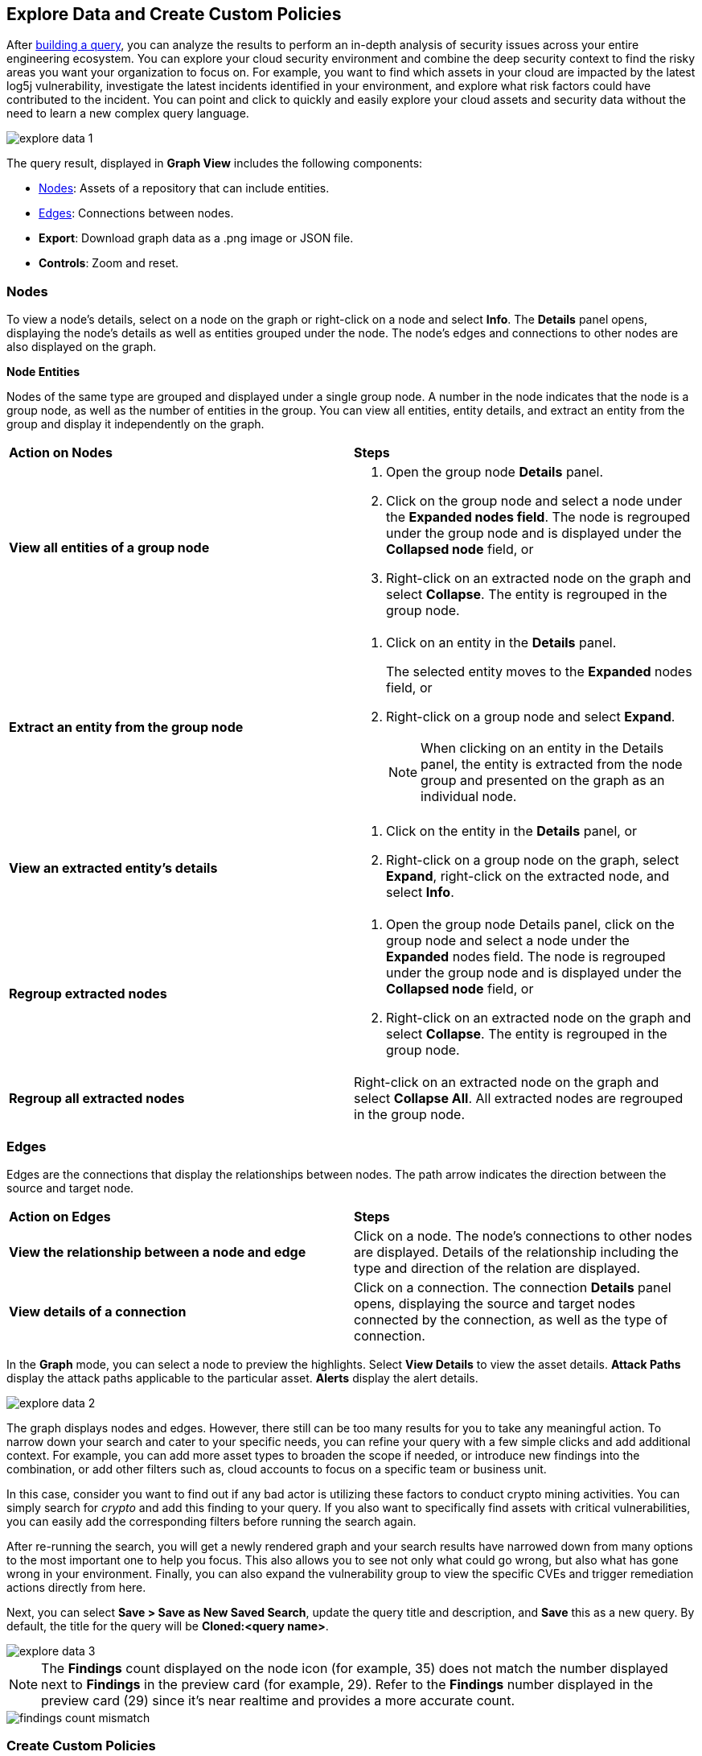 == Explore Data and Create Custom Policies

After xref:build-modify-queries.adoc[building a query], you can analyze the results to perform an in-depth analysis of security issues across your entire engineering ecosystem. You can explore your cloud security environment and combine the deep security context to find the risky areas you want your organization to focus on. For example, you want to find which assets in your cloud are impacted by the latest log5j vulnerability, investigate the latest incidents identified in your environment, and explore what risk factors could have contributed to the incident. You can point and click to quickly and easily explore your cloud assets and security data without the need to learn a new complex query language. 

image::search-and-investigate/explore-data-1.png[]
//image::search-and-investigate/investigate-example-query-results.png[]

The query result, displayed in *Graph View* includes the following components:

* xref:nodes[Nodes]: Assets of a repository that can include entities.
* xref:edges[Edges]: Connections between nodes.
* *Export*: Download graph data as a .png image or JSON file.
* *Controls*: Zoom and reset.

[#nodes]
=== Nodes

To view a node's details, select on a node on the graph or right-click on a node and select *Info*. The *Details* panel opens, displaying the node's details as well as entities grouped under the node. The node's edges and connections to other nodes are also displayed on the graph.

*Node Entities*

Nodes of the same type are grouped and displayed under a single group node. A number in the node indicates that the node is a group node, as well as the number of entities in the group. You can view all entities, entity details, and extract an entity from the group and display it independently on the graph.

[cols="50%a,50%a"]
|===
|*Action on Nodes*
|*Steps*

|*View all entities of a group node*
|. Open the group node *Details* panel.
. Click on the group node and select a node under the *Expanded nodes field*. The node is regrouped under the group node and is displayed under the *Collapsed node* field, or
. Right-click on an extracted node on the graph and select *Collapse*. The entity is regrouped in the group node.

|*Extract an entity from the group node*
|. Click on an entity in the *Details* panel. 
+
The selected entity moves to the *Expanded* nodes field, or
. Right-click on a group node and select *Expand*.
//add more info after *Expand*
+
[NOTE]
====
When clicking on an entity in the Details panel, the entity is extracted from the node group and presented on the graph as an individual node.
====

|*View an extracted entity's details*
|. Click on the entity in the *Details* panel, or
. Right-click on a group node on the graph, select *Expand*, right-click on the extracted node, and select *Info*.

|*Regroup extracted nodes*
|. Open the group node Details panel, click on the group node and select a node under the *Expanded* nodes field. The node is regrouped under the group node and is displayed under the *Collapsed node* field, or
. Right-click on an extracted node on the graph and select *Collapse*. The entity is regrouped in the group node.

|*Regroup all extracted nodes*
|Right-click on an extracted node on the graph and select *Collapse All*. All extracted nodes are regrouped in the group node.

|===

[#edges]
=== Edges

Edges are the connections that display the relationships between nodes. The path arrow indicates the direction between the source and target node. 

[cols="50%a,50%a"]
|===
|*Action on Edges*
|*Steps*

|*View the relationship between a node and edge*
|Click on a node. The node's connections to other nodes are displayed. Details of the relationship including the type and direction of the relation are displayed.

|*View details of a connection*
|Click on a connection. The connection *Details* panel opens, displaying the source and target nodes connected by the connection, as well as the type of connection.

|===


In the *Graph* mode, you can select a node to preview the highlights. Select *View Details* to view the asset details. *Attack Paths* display the attack paths applicable to the particular asset. *Alerts* display the alert details.

image::search-and-investigate/explore-data-2.png[]

The graph displays nodes and edges. However, there still can be too many results for you to take any meaningful action. To narrow down your search and cater to your specific needs, you can refine your query with a few simple clicks and add additional context. For example, you can add more asset types to broaden the scope if needed, or introduce new findings into the combination, or add other filters such as, cloud accounts to focus on a specific team or business unit.

In this case, consider you want to find out if any bad actor is utilizing these factors to conduct crypto mining activities. You can simply search for _crypto_ and add this finding to your query. If you also want to specifically find assets with critical vulnerabilities, you can easily add the corresponding filters before running the search again.

After re-running the search, you will get a newly rendered graph and your search results have narrowed down from many options to the most important one to help you focus. This also allows you to see not only what could go wrong, but also what has gone wrong in your environment. Finally, you can also expand the vulnerability group to view the specific CVEs and trigger remediation actions directly from here. 

Next, you can select *Save > Save as New Saved Search*, update the query title and description, and *Save* this as a new query. By default, the title for the query will be *Cloned:<query name>*. 

image::search-and-investigate/explore-data-3.png[]

NOTE: The *Findings* count displayed on the node icon (for example, 35) does not match the number displayed next to *Findings* in the preview card (for example, 29). Refer to the *Findings* number displayed in the preview card (29) since it's near realtime and provides a more accurate count. 

image::search-and-investigate/findings-count-mismatch.png[]

//*View Mode*--graph vs. table details?

=== Create Custom Policies

Most enterprises have specific requirements and want to create custom policies that are aligned with the organizational needs. After you have searched for assets based on asset attributes and security contexts, you can create custom policies for risky assets to better remediate risks and secure your cloud environments.

In the above example when you narrowed your search results to a specific query, you found a very unique and valuable attack path. Now, you have to make sure that there is a security guardrail to automatically alert your security teams if your application is at risk with this combination. 

* Select *Save > Save as Policy*. Prisma Cloud saves the search before converting it to a policy. 
+
image::search-and-investigate/save-policy-1.png[]
* Select *Save and Create Policy* to add or update policy name, description (optional), severity, and labels (optional).
* In *Create a Query*, use the saved search or update the findings and launch a new search. 
+
image::search-and-investigate/save-policy-2.png[]
* Add *Recommendation for Remediation* (optional) and select *Submit* to create a new Attack Path policy based on the saved query.

With the powerful graph visualization provided by Prisma Cloud, you can now easily set up custom policies to further improve your security posture.